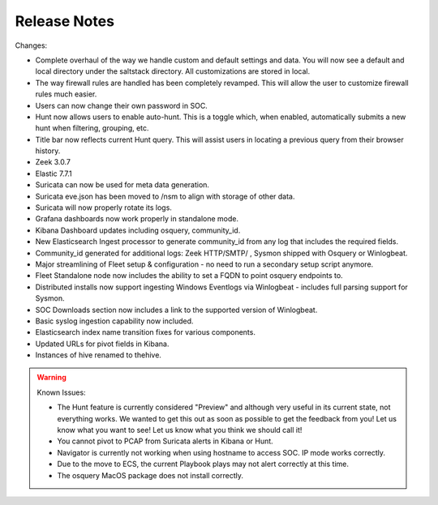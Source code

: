 .. _release-notes:

Release Notes
=============

Changes:

- Complete overhaul of the way we handle custom and default settings and data. You will now see a default and local directory under the saltstack directory. All customizations are stored in local.
- The way firewall rules are handled has been completely revamped. This will allow the user to customize firewall rules much easier.
- Users can now change their own password in SOC.
- Hunt now allows users to enable auto-hunt. This is a toggle which, when enabled, automatically submits a new hunt when filtering, grouping, etc.
- Title bar now reflects current Hunt query. This will assist users in locating a previous query from their browser history.
- Zeek 3.0.7
- Elastic 7.7.1
- Suricata can now be used for meta data generation.
- Suricata eve.json has been moved to /nsm to align with storage of other data.
- Suricata will now properly rotate its logs.
- Grafana dashboards now work properly in standalone mode.
- Kibana Dashboard updates including osquery, community_id.
- New Elasticsearch Ingest processor to generate community_id from any log that includes the required fields.
- Community_id generated for additional logs: Zeek HTTP/SMTP/ , Sysmon shipped with Osquery or Winlogbeat.
- Major streamlining of Fleet setup & configuration - no need to run a secondary setup script anymore.
- Fleet Standalone node now includes the ability to set a FQDN to point osquery endpoints to.
- Distributed installs now support ingesting Windows Eventlogs via Winlogbeat - includes full parsing support for Sysmon.
- SOC Downloads section now includes a link to the supported version of Winlogbeat.
- Basic syslog ingestion capability now included.
- Elasticsearch index name transition fixes for various components.
- Updated URLs for pivot fields in Kibana.
- Instances of hive renamed to thehive.

.. warning::

  Known Issues:

  - The Hunt feature is currently considered "Preview" and although very useful in its current state, not everything works. We wanted to get this out as soon as possible to get the feedback from you! Let us know what you want to see! Let us know what you think we should call it!
  - You cannot pivot to PCAP from Suricata alerts in Kibana or Hunt.
  - Navigator is currently not working when using hostname to access SOC. IP mode works correctly.
  - Due to the move to ECS, the current Playbook plays may not alert correctly at this time.
  - The osquery MacOS package does not install correctly.
